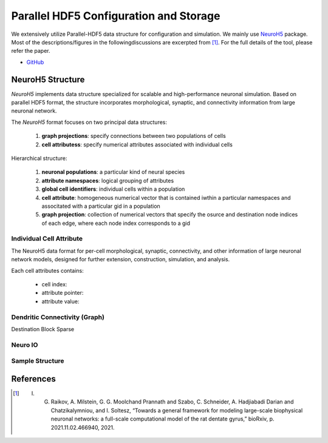 ***************************************
Parallel HDF5 Configuration and Storage
***************************************

We extensively utilize Parallel-HDF5 data structure for configuration and simulation. We mainly use `NeuroH5 <https://github.com/iraikov/neuroh5>`_ package. Most of the descriptions/figures in the followingdiscussions are excerpted from [1]_. For the full details of the tool, please refer the paper.

- `GitHub <https://github.com/iraikov/neuroh5>`_

NeuroH5 Structure
=================

`NeuroH5` implements data structure specialized for scalable and high-performance neuronal simulation. Based on parallel HDF5 format, the structure incorporates morphological, synaptic, and connectivity information from large neuronal network.

The `NeuroH5` format focuses on two principal data structures:

    1. **graph projections**: specify connections between two populations of cells
    2. **cell attributess**: specify numerical attributes associated with individual cells

Hierarchical structure:

    1. **neuronal populations**: a particular kind of neural species
    2. **attribute namespaces**: logical grouping of attributes
    3. **global cell identifiers**: individual cells within a population
    4. **cell attribute**: homogeneous numerical vector that is contained iwthin a particular namespaces and associtated with a particular gid in a population
    5. **graph projection**: collection of numerical vectors that specify the osurce and destination node indices of each edge, where each node index corresponds to a gid

Individual Cell Attribute
-------------------------

The NeuroH5 data format for per-cell morphological, synaptic, connectivity, and other information of large neuronal network models, designed for further extension, construction, simulation, and analysis.

Each cell attributes contains:

    - cell index:
    - attribute pointer:
    - attribute value:

.. image:: https://raw.githubusercontent.com/iraikov/neuroh5/master/doc/Cell%20Attribute%20and%20Morphology%20Structure.png
   :width: 800
   :alt: Cell Attribute and Morphology Structure

Dendritic Connectivity (Graph)
------------------------------

Destination Block Sparse

.. image:: https://raw.githubusercontent.com/iraikov/neuroh5/master/doc/Destination%20Block%20Sparse%20Structure.png
   :width: 800
   :alt: Destination Block Sparse Structure

.. image:: https://raw.githubusercontent.com/iraikov/neuroh5/master/doc/Destination%20Block%20Storage%20Example.png
   :width: 800
   :alt: Destination Block Storage Example

.. image:: https://raw.githubusercontent.com/iraikov/neuroh5/master/doc/Destination%20Blocks.1.png
   :width: 800
   :alt: Destination Blocks


Neuro IO
--------

.. image:: https://raw.githubusercontent.com/iraikov/neuroh5/master/doc/NeuroIO%20Structure.png
   :width: 800
   :alt: NeuroIO Structure

Sample Structure
----------------

.. image:: https://raw.githubusercontent.com/iraikov/neuroh5/master/doc/sample.png
   :width: 800
   :alt: Sample Structure

References
==========

.. [1] I. G. Raikov, A. Milstein, G. G. Moolchand Prannath and Szabo, C. Schneider, A. Hadjiabadi Darian and Chatzikalymniou, and I. Soltesz, “Towards a general framework for modeling large-scale biophysical neuronal networks: a full-scale computational model of the rat dentate gyrus,” bioRxiv, p. 2021.11.02.466940, 2021.
